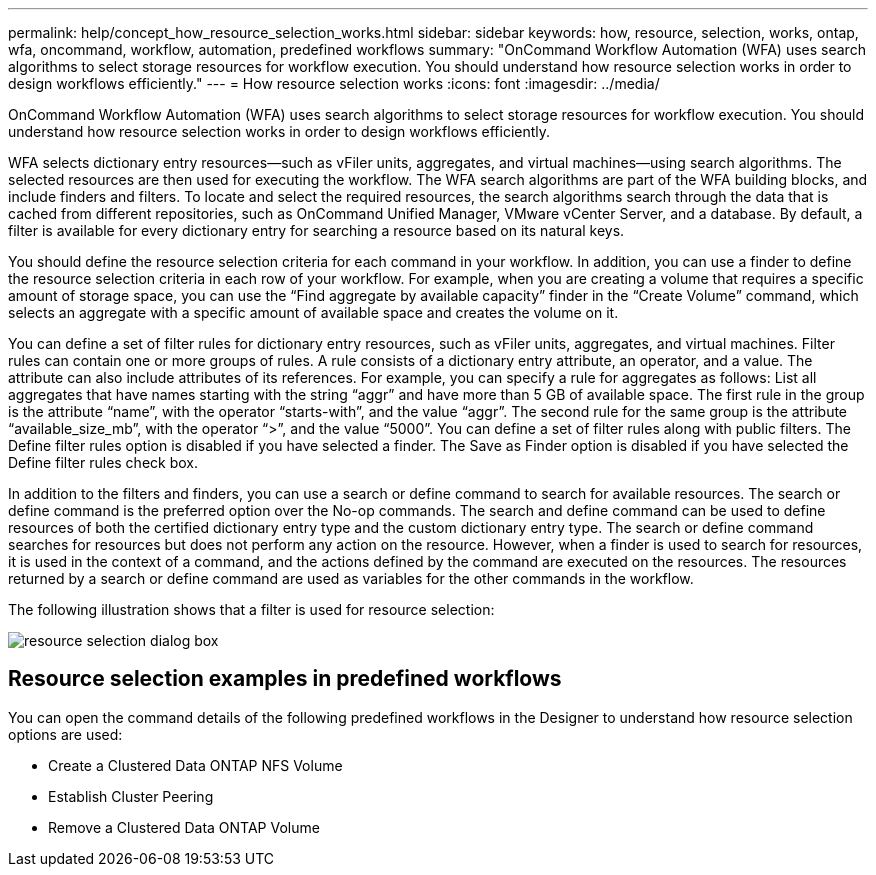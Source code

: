 ---
permalink: help/concept_how_resource_selection_works.html
sidebar: sidebar
keywords: how, resource, selection, works, ontap, wfa, oncommand, workflow, automation, predefined workflows
summary: "OnCommand Workflow Automation (WFA) uses search algorithms to select storage resources for workflow execution. You should understand how resource selection works in order to design workflows efficiently."
---
= How resource selection works
:icons: font
:imagesdir: ../media/

[.lead]
OnCommand Workflow Automation (WFA) uses search algorithms to select storage resources for workflow execution. You should understand how resource selection works in order to design workflows efficiently.

WFA selects dictionary entry resources--such as vFiler units, aggregates, and virtual machines--using search algorithms. The selected resources are then used for executing the workflow. The WFA search algorithms are part of the WFA building blocks, and include finders and filters. To locate and select the required resources, the search algorithms search through the data that is cached from different repositories, such as OnCommand Unified Manager, VMware vCenter Server, and a database. By default, a filter is available for every dictionary entry for searching a resource based on its natural keys.

You should define the resource selection criteria for each command in your workflow. In addition, you can use a finder to define the resource selection criteria in each row of your workflow. For example, when you are creating a volume that requires a specific amount of storage space, you can use the "`Find aggregate by available capacity`" finder in the "`Create Volume`" command, which selects an aggregate with a specific amount of available space and creates the volume on it.

You can define a set of filter rules for dictionary entry resources, such as vFiler units, aggregates, and virtual machines. Filter rules can contain one or more groups of rules. A rule consists of a dictionary entry attribute, an operator, and a value. The attribute can also include attributes of its references. For example, you can specify a rule for aggregates as follows: List all aggregates that have names starting with the string "`aggr`" and have more than 5 GB of available space. The first rule in the group is the attribute "`name`", with the operator "`starts-with`", and the value "`aggr`". The second rule for the same group is the attribute "`available_size_mb`", with the operator "`>`", and the value "`5000`". You can define a set of filter rules along with public filters. The Define filter rules option is disabled if you have selected a finder. The Save as Finder option is disabled if you have selected the Define filter rules check box.

In addition to the filters and finders, you can use a search or define command to search for available resources. The search or define command is the preferred option over the No-op commands. The search and define command can be used to define resources of both the certified dictionary entry type and the custom dictionary entry type. The search or define command searches for resources but does not perform any action on the resource. However, when a finder is used to search for resources, it is used in the context of a command, and the actions defined by the command are executed on the resources. The resources returned by a search or define command are used as variables for the other commands in the workflow.

The following illustration shows that a filter is used for resource selection:

image::../media/resource_selection_dialog_box.gif[]

== Resource selection examples in predefined workflows

You can open the command details of the following predefined workflows in the Designer to understand how resource selection options are used:

* Create a Clustered Data ONTAP NFS Volume
* Establish Cluster Peering
* Remove a Clustered Data ONTAP Volume
